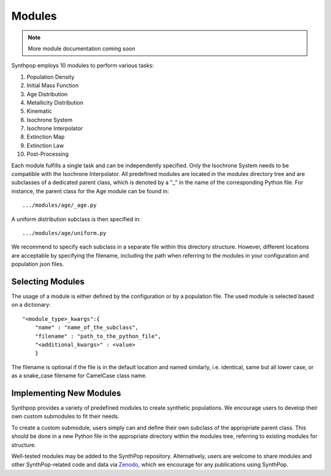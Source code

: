 Modules
=======

.. note::
  More module documentation coming soon

Synthpop employs 10 modules to perform various tasks:

1) Population Density
2) Initial Mass Function
3) Age Distribution
4) Metallicity Distribution
5) Kinematic
6) Isochrone System
7) Isochrone Interpolator
8) Extinction Map
9) Extinction Law
10) Post-Processing

Each module fulfills a single task and can be independently specified.
Only the Isochrone System needs to be compatible with the Isochrone Interpolator.
All predefined modules are located in the modules directory tree 
and are subclasses of a dedicated parent class, which is denoted by a "_" in the name of the corresponding Python file.
For instance, the parent class for the Age module can be found in::

.../modules/age/_age.py 

A uniform distribution subclass is then specified in::

.../modules/age/uniform.py 

We recommend to specify each subclass in a separate file within this directory structure.
However, different locations are acceptable by specifying the filename, including the path when referring to the modules in your configuration and population json files. 

Selecting Modules
-----------------
The usage of a module is either defined by the configuration or by a population file.
The used module is selected based on a dictionary:: 

    "<module_type>_kwargs":{
        "name" : "name_of_the_subclass",
        "filename" : "path_to_the_python_file",
        "<additional_kwargs>" : <value>
        }

The filename is optional if the file is in the default location and named similarly, i.e. identical, same but all lower case, 
or as a snake_case filename for CamelCase class name.

Implementing New Modules
------------------------
Synthpop provides a variety of predefined modules to create synthetic populations. 
We encourage users to develop their own custom submodules to fit their needs.

To create a custom submodule, users simply can and define their own subclass of the appropriate parent class. 
This should be done in a new Python file in the appropriate directory within the modules tree, referring to existing modules for structure.

Well-tested modules may be added to the SynthPop repository. Alternatively, users are welcome to share modules and other SynthPop-related code and data via `Zenodo <https://zenodo.org/communities/synthpop/records?q=&l=list&p=1&s=10&sort=newest>`_, which we encourage for any publications using SynthPop.
